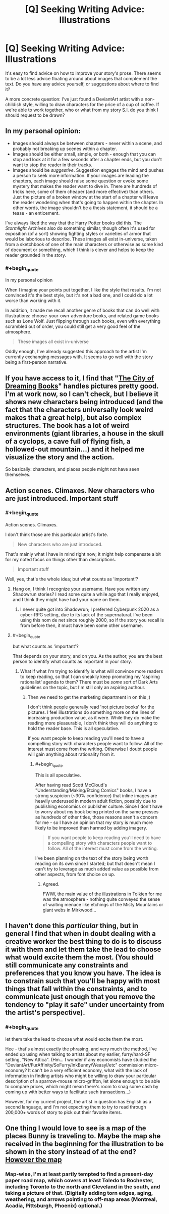 #+TITLE: [Q] Seeking Writing Advice: Illustrations

* [Q] Seeking Writing Advice: Illustrations
:PROPERTIES:
:Author: DataPacRat
:Score: 7
:DateUnix: 1415951566.0
:END:
It's easy to find advice on how to improve your story's prose. There seems to be a lot less advice floating around about images that complement the text. Do you have any advice yourself, or suggestions about where to find it?

A more concrete question: I've just found a DeviantArt artist with a non-childish style, willing to draw characters for the price of a cup of coffee. If we're able to work together, who or what from my story S.I. do you think I should request to be drawn?


** In my personal opinion:

- Images should always be between chapters - never within a scene, and probably not breaking up scenes within a chapter.
- Images should be either small, simple, or both - enough that you can stop and look at it for a few seconds after a chapter ends, but you don't want to stop the reader in their tracks.
- Images should be /suggestive/. Suggestion engages the mind and pushes a person to seek more information. If your images are leading the chapters, each image should raise some question or evoke some mystery that makes the reader want to dive in. There are hundreds of tricks here, some of them cheaper (and more effective) than others. Just the picture of a broken window at the start of a chapter will leave the reader wondering when that's going to happen within the chapter. In other words, the image shouldn't be a thesis statement, it should be a tease - an enticement.

I've always liked the way that the Harry Potter books did this. The /Stormlight Archives/ also do something similar, though often it's used for exposition (of a sort) showing fighting styles or varieties of armor that would be laborious to describe. These images all exist in-universe, taken from a sketchbook of one of the main characters or otherwise as some kind of document or something, which I think is clever and helps to keep the reader grounded in the story.
:PROPERTIES:
:Author: alexanderwales
:Score: 6
:DateUnix: 1415984685.0
:END:

*** #+begin_quote
  In my personal opinion
#+end_quote

When I imagine your points put together, I like the style that results. I'm not convinced it's the best style, but it's not a bad one, and I could do a lot worse than working with it.

In addition, it made me recall another genre of books that can do well with illustrations: choose-your-own-adventure books, and related game books such as Lone Wolf. Just flipping through such books, even with everything scrambled out of order, you could still get a very good feel of the atmosphere.

#+begin_quote
  These images all exist in-universe
#+end_quote

Oddly enough, I've already suggested this approach to the artist I'm currently exchanging messages with. It seems to go well with the story being a first-person narrative.
:PROPERTIES:
:Author: DataPacRat
:Score: 1
:DateUnix: 1415986328.0
:END:


** If you have access to it, I find that "[[http://www.goodreads.com/book/show/62031.The_City_of_Dreaming_Books][The City of Dreaming Books]]" handles pictures pretty good. I'm at work now, so I can't check, but I believe it shows new characters being introduced (and the fact that the characters universally look weird makes that a great help), but also complex structures. The book has a lot of weird environments (giant libraries, a house in the skull of a cyclops, a cave full of flying fish, a hollowed-out mountain...) and it helped me visualize the story and the action.

So basically: characters, and places people might not have seen themselves.
:PROPERTIES:
:Score: 3
:DateUnix: 1415975031.0
:END:


** Action scenes. Climaxes. New characters who are just introduced. Important stuff
:PROPERTIES:
:Author: lucyfur919
:Score: 2
:DateUnix: 1415954515.0
:END:

*** #+begin_quote
  Action scenes. Climaxes.
#+end_quote

I don't think those are this particular artist's forte.

#+begin_quote
  New characters who are just introduced.
#+end_quote

That's mainly what I have in mind right now; it might help compensate a bit for my noted focus on things other than descriptions.

#+begin_quote
  Important stuff
#+end_quote

Well, yes, that's the whole idea; but what counts as 'important'?
:PROPERTIES:
:Author: DataPacRat
:Score: 1
:DateUnix: 1415956973.0
:END:

**** Hang on, I think I recognize your username. Have you written any Shadowrun stories? I read some quite a while ago that I really enjoyed, and I think they might have had your name on them.
:PROPERTIES:
:Author: eaglejarl
:Score: 1
:DateUnix: 1415962592.0
:END:

***** I never quite got into Shadowrun; I preferred Cyberpunk 2020 as a cyber-RPG setting, due to its lack of the supernatural. I've been using this nom de net since roughly 2000, so if the story you recall is from before then, it must have been some other username.
:PROPERTIES:
:Author: DataPacRat
:Score: 1
:DateUnix: 1415962988.0
:END:


**** #+begin_quote
  but what counts as 'important'?
#+end_quote

That depends on your story, and on you. As the author, you are the best person to identify what counts as important in your story.
:PROPERTIES:
:Author: syberdragon
:Score: 1
:DateUnix: 1415963247.0
:END:

***** What if what I'm trying to identify is what will convince more readers to keep reading, so that I can sneakily keep promoting my 'aspiring rationalist' agenda to them? There must be /some/ sort of Dark Arts guidelines on the topic, but I'm still only an aspiring authour.
:PROPERTIES:
:Author: DataPacRat
:Score: 1
:DateUnix: 1415963665.0
:END:

****** Then we need to get the marketing department in on this ;)

I don't think people generally read 'not picture books' for the pictures. I feel illustrations do something more on the lines of increasing production value, as it were. While they do make the reading more pleasurable, I don't think they will do anything to hold the reader base. This is all speculative.

If you want people to keep reading you'll need to have a compelling story with characters people want to follow. All of the interest must come from the writing. Otherwise I doubt people will gain anything about rationality from it.
:PROPERTIES:
:Author: syberdragon
:Score: 1
:DateUnix: 1415964782.0
:END:

******* #+begin_quote
  This is all speculative.
#+end_quote

After having read Scott McCloud's "Understanding/Making/Etcing Comics" books, I have a strong suspicion (~30% confidence) that inline images are heavily underused in modern adult fiction, possibly due to publishing economics or publisher culture. Since I don't have to worry about my book being printed on the same presses as hundreds of other titles, those reasons aren't a concern for me - so I have an opinion that my story is much more likely to be improved than harmed by adding imagery.

#+begin_quote
  If you want people to keep reading you'll need to have a compelling story with characters people want to follow. All of the interest must come from the writing.
#+end_quote

I've been planning on the text of the story being worth reading on its own since I started; but that doesn't mean I can't try to leverage as much added value as possible from other aspects, from font choice on up.
:PROPERTIES:
:Author: DataPacRat
:Score: 2
:DateUnix: 1415965377.0
:END:

******** Agreed.

FWIW, the main value of the illustrations in Tolkien for me was the atmosphere - nothing quite conveyed the sense of waiting menace like etchings of the Misty Mountains or giant webs in Mirkwood...
:PROPERTIES:
:Author: PeridexisErrant
:Score: 3
:DateUnix: 1415970538.0
:END:


** I haven't done this /particular/ thing, but in general I find that when in doubt dealing with a creative worker the best thing to do is to discuss it with them and let them take the lead to choose what would excite them the most. (You should still communicate any constraints and preferences that you know you have. The idea is to constrain such that you'll be happy with most things that fall within the constraints, and to communicate just enough that you remove the tendency to "play it safe" under uncertainty from the artist's perspective).
:PROPERTIES:
:Author: E-o_o-3
:Score: 2
:DateUnix: 1416007881.0
:END:

*** #+begin_quote
  let them take the lead to choose what would excite them the most.
#+end_quote

Hee - that's almost exactly the phrasing, and very much the method, I've ended up using when talking to artists about my earlier, furry/hard-SF setting, "New Attica". (Hm... I wonder if any economists have studied the "DeviantArt/FurAffinity/SoFurry/InkBunny/Weasyl/etc" commission micro-economy? It can't be a very efficient economy, what with the lack of information in finding artists who might be willing to draw your particular description of a sparrow-mouse micro-griffon, let alone enough to be able to compare prices, which might mean there's room to snag some cash by coming up with better ways to facilitate such transactions...)

However, for my current project, the artist in question has English as a second language, and I'm not expecting them to try to read through 200,000+ words of story to pick out their favorite items.
:PROPERTIES:
:Author: DataPacRat
:Score: 1
:DateUnix: 1416013958.0
:END:


** One thing I would love to see is a map of the places Bunny is traveling to. Maybe the map she received in the beginning for the illustration to be shown in the story instead of at the end? [[#s][However the map]]
:PROPERTIES:
:Author: xamueljones
:Score: 2
:DateUnix: 1416353440.0
:END:

*** Map-wise, I'm at least partly tempted to find a present-day paper road map, which covers at least Toledo to Rochester, including Toronto to the north and Cleveland in the south, and taking a picture of that. (Digitally adding torn edges, aging, weathering, and arrows pointing to off-map areas (Montreal, Acadia, Pittsburgh, Phoenix) optional.)
:PROPERTIES:
:Author: DataPacRat
:Score: 1
:DateUnix: 1416355650.0
:END:
